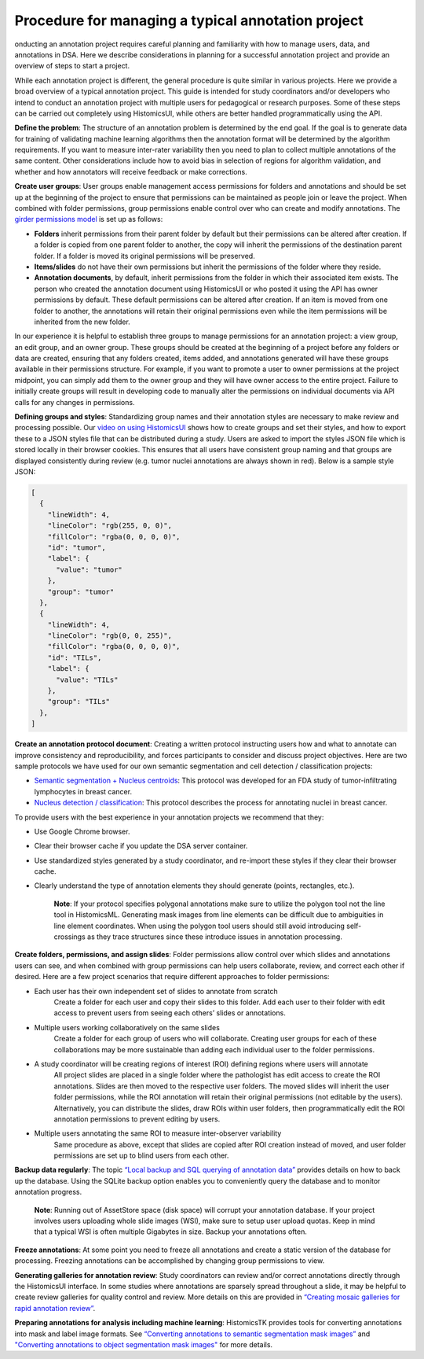 Procedure for managing a typical annotation project
======================================================

onducting an annotation project requires careful planning and familiarity with
how to manage users, data, and annotations in DSA. Here we describe considerations
in planning for a successful annotation project and provide an overview of steps
to start a project.

While each annotation project is different, the general procedure is quite
similar in various projects. Here we provide a broad overview of a typical
annotation project. This guide is intended for study coordinators and/or
developers who intend to conduct an annotation project with multiple users
for pedagogical or research purposes. Some of these steps can be carried
out completely using HistomicsUI, while others are better handled programmatically
using the API.

**Define the problem**: The structure of an annotation problem is determined by
the end goal. If the goal is to generate data for training of validating machine
learning algorithms then the annotation format will be determined by the
algorithm requirements. If you want to measure inter-rater variability then
you need to plan to collect multiple annotations of the same content. Other
considerations include how to avoid bias in selection of regions for algorithm
validation, and whether and how annotators will receive feedback or make corrections.

**Create user groups**: User groups enable management access permissions for
folders and annotations and should be set up at the beginning of the project
to ensure that permissions can be maintained as people join or leave the project.
When combined with folder permissions, group permissions enable control over who
can create and modify annotations. The `girder permissions model <https://girder.readthedocs.io/en/stable/user-guide.html#permissions>`_ is set up as follows:

- **Folders** inherit permissions from their parent folder by default but their permissions can be altered after creation. If a folder is copied from one parent folder to another, the copy will inherit the permissions of the destination parent folder. If a folder is moved its original permissions will be preserved.
- **Items/slides** do not have their own permissions but inherit the permissions of the folder where they reside.
- **Annotation documents**, by default, inherit permissions from the folder in which their associated item exists. The person who created the annotation document using HistomicsUI or who posted it using the API has owner permissions by default.  These default permissions can be altered after creation. If an item is moved from one folder to another, the annotations will retain their original permissions even while the item permissions will be inherited from the new folder.

In our experience it is helpful to establish three groups to manage permissions for an annotation project: a view group, an edit group, and an owner group. These groups should be created at the beginning of a project before any folders or data are created, ensuring that any folders created, items added, and annotations generated will have these groups available in their permissions structure. For example, if you want to promote a user to owner permissions at the project midpoint, you can simply add them to the owner group and they will have owner access to the entire project. Failure to initially create groups will result in developing code to manually alter the permissions on individual documents via API calls for any changes in permissions.

**Defining groups and styles**: Standardizing group names and their annotation styles are necessary to make review and processing possible. Our `video on using HistomicsUI <https://www.youtube.com/watch?v=HTvLMyKYyGs>`_ shows how to create groups and set their styles, and how to export these to a JSON styles file that can be distributed during a study. Users are asked to import the styles JSON file which is stored locally in their browser cookies. This ensures that all users have consistent group naming and that groups are displayed consistently during review (e.g. tumor nuclei annotations are always shown in red). Below is a sample style JSON:

.. code-block:: javascript

    [
      {
        "lineWidth": 4,
        "lineColor": "rgb(255, 0, 0)",
        "fillColor": "rgba(0, 0, 0, 0)",
        "id": "tumor",
        "label": {
          "value": "tumor"
        },
        "group": "tumor"
      },
      {
        "lineWidth": 4,
        "lineColor": "rgb(0, 0, 255)",
        "fillColor": "rgba(0, 0, 0, 0)",
        "id": "TILs",
        "label": {
          "value": "TILs"
        },
        "group": "TILs"
      },
    ]

**Create an annotation protocol document**: Creating a written protocol instructing users how and what to annotate can improve consistency and reproducibility, and forces participants to consider and discuss project objectives. Here are two sample protocols we have used for our own semantic segmentation and cell detection / classification projects:

- `Semantic segmentation + Nucleus centroids <https://github.com/DigitalSlideArchive/HistomicsTK/blob/mtageld-dev-02092020/docs/examples/doc_files/Modified HTT Annotation Protocol.pdf>`_: This protocol was developed for an FDA study of tumor-infiltrating lymphocytes in breast cancer.
- `Nucleus detection / classification <https://github.com/DigitalSlideArchive/HistomicsTK/blob/mtageld-dev-02092020/docs/examples/doc_files/Modified Nucleus Annotation Protocol.pdf>`_: This protocol describes the process for annotating nuclei in breast cancer.

To provide users with the best experience in your annotation projects we recommend that they:

- Use Google Chrome browser.
- Clear their browser cache if you update the DSA server container.
- Use standardized styles generated by a study coordinator, and re-import these styles if they clear their browser cache.
- Clearly understand the type of annotation elements they should generate (points, rectangles, etc.).

    **Note**: If your protocol specifies polygonal annotations make sure to utilize the polygon tool not the line tool in HistomicsML. Generating mask images from line elements can be difficult due to ambiguities in line element coordinates. When using the polygon tool users should still avoid introducing self-crossings as they trace structures since these introduce issues in annotation processing.

**Create folders, permissions, and assign slides**: Folder permissions allow control over which slides and annotations users can see, and when combined with group permissions can help users collaborate, review, and correct each other if desired. Here are a few project scenarios that require different approaches to folder permissions:

- Each user has their own independent set of slides to annotate from scratch
    Create a folder for each user and copy their slides to this folder. Add each user to their folder with edit access to prevent users from seeing each others’ slides or annotations.
- Multiple users working collaboratively on the same slides
    Create a folder for each group of users who will collaborate. Creating user groups for each of these collaborations may be more sustainable than adding each individual user to the folder permissions.
- A study coordinator will be creating regions of interest (ROI) defining regions where users will annotate
    All project slides are placed in a single folder where the pathologist has edit access to create the ROI annotations. Slides are then moved to the respective user folders. The moved slides will inherit the user folder permissions, while the ROI annotation will retain their original permissions (not editable by the users). Alternatively, you can distribute the slides, draw ROIs within user folders, then programmatically edit the ROI annotation permissions to prevent editing by users.
- Multiple users annotating the same ROI to measure inter-observer variability
    Same procedure as above, except that slides are copied after ROI creation instead of moved, and user folder permissions are set up to blind users from each other.

**Backup data regularly**: The topic `“Local backup and SQL querying of annotation data” <https://github.com/DigitalSlideArchive/HistomicsTK/blob/mtageld-dev-02092020/docs/examples/annotation_database_parser.ipynb>`_ provides details on how to back up the database. Using the SQLite backup option enables you to conveniently query the database and to monitor annotation progress.

    **Note**: Running out of AssetStore space (disk space) will corrupt your annotation database. If your project involves users uploading whole slide images (WSI), make sure to setup user upload quotas. Keep in mind that a typical WSI is often multiple Gigabytes in size. Backup your annotations often.

**Freeze annotations**: At some point you need to freeze all annotations and create a static version of the database for processing. Freezing annotations can be accomplished by changing group permissions to view.

**Generating galleries for annotation review**: Study coordinators can review and/or correct annotations directly through the HistomicsUI interface. In some studies where annotations are sparsely spread throughout a slide, it may be helpful to create review galleries for quality control and review. More details on this are provided in `“Creating mosaic galleries for rapid annotation review” <https://github.com/DigitalSlideArchive/HistomicsTK/blob/mtageld-dev-02092020/docs/examples/review_gallery.ipynb>`_.

**Preparing annotations for analysis including machine learning**: HistomicsTK provides tools for converting annotations into mask and label image formats. See `“Converting annotations to semantic segmentation mask images” <https://github.com/DigitalSlideArchive/HistomicsTK/blob/mtageld-dev-02092020/docs/examples/annotations_to_masks_handler.ipynb>`_ and `"Converting annotations to object segmentation mask images" <https://github.com/DigitalSlideArchive/HistomicsTK/blob/mtageld-dev-02092020/docs/examples/annotations_to_OBJECT_mask_handler.ipynb>`_ for more details.
